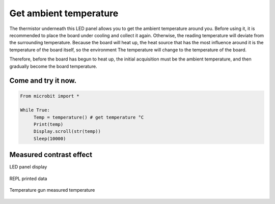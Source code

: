 Get ambient temperature
==============================================================

The thermistor underneath this LED panel allows you to get the ambient temperature around you. Before using it, it is recommended to place the board under cooling and collect it again. Otherwise, the reading temperature will deviate from the surrounding temperature. Because the board will heat up, the heat source that has the most influence around it is the temperature of the board itself, so the environment The temperature will change to the temperature of the board.

Therefore, before the board has begun to heat up, the initial acquisition must be the ambient temperature, and then gradually become the board temperature.

Come and try it now.
---------------------------

.. code:: python

    From microbit import *

    While True:
         Temp = temperature() # get temperature °C
         Print(temp)
         Display.scroll(str(temp))
         Sleep(10000)

Measured contrast effect
---------------------------

LED panel display

.. figure:: temperature/tem.gif

REPL printed data

.. figure:: temperature/tem2.png

Temperature gun measured temperature

.. figure:: temperature/tem1.jpg